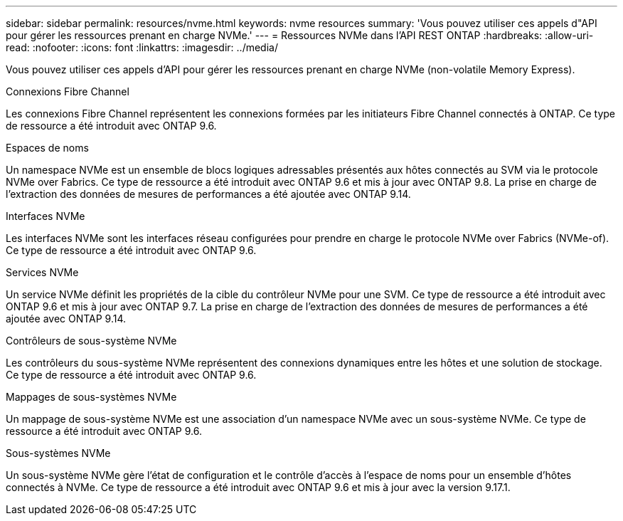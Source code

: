 ---
sidebar: sidebar 
permalink: resources/nvme.html 
keywords: nvme resources 
summary: 'Vous pouvez utiliser ces appels d"API pour gérer les ressources prenant en charge NVMe.' 
---
= Ressources NVMe dans l'API REST ONTAP
:hardbreaks:
:allow-uri-read: 
:nofooter: 
:icons: font
:linkattrs: 
:imagesdir: ../media/


[role="lead"]
Vous pouvez utiliser ces appels d'API pour gérer les ressources prenant en charge NVMe (non-volatile Memory Express).

.Connexions Fibre Channel
Les connexions Fibre Channel représentent les connexions formées par les initiateurs Fibre Channel connectés à ONTAP. Ce type de ressource a été introduit avec ONTAP 9.6.

.Espaces de noms
Un namespace NVMe est un ensemble de blocs logiques adressables présentés aux hôtes connectés au SVM via le protocole NVMe over Fabrics. Ce type de ressource a été introduit avec ONTAP 9.6 et mis à jour avec ONTAP 9.8. La prise en charge de l'extraction des données de mesures de performances a été ajoutée avec ONTAP 9.14.

.Interfaces NVMe
Les interfaces NVMe sont les interfaces réseau configurées pour prendre en charge le protocole NVMe over Fabrics (NVMe-of). Ce type de ressource a été introduit avec ONTAP 9.6.

.Services NVMe
Un service NVMe définit les propriétés de la cible du contrôleur NVMe pour une SVM. Ce type de ressource a été introduit avec ONTAP 9.6 et mis à jour avec ONTAP 9.7. La prise en charge de l'extraction des données de mesures de performances a été ajoutée avec ONTAP 9.14.

.Contrôleurs de sous-système NVMe
Les contrôleurs du sous-système NVMe représentent des connexions dynamiques entre les hôtes et une solution de stockage. Ce type de ressource a été introduit avec ONTAP 9.6.

.Mappages de sous-systèmes NVMe
Un mappage de sous-système NVMe est une association d'un namespace NVMe avec un sous-système NVMe. Ce type de ressource a été introduit avec ONTAP 9.6.

.Sous-systèmes NVMe
Un sous-système NVMe gère l'état de configuration et le contrôle d'accès à l'espace de noms pour un ensemble d'hôtes connectés à NVMe. Ce type de ressource a été introduit avec ONTAP 9.6 et mis à jour avec la version 9.17.1.
